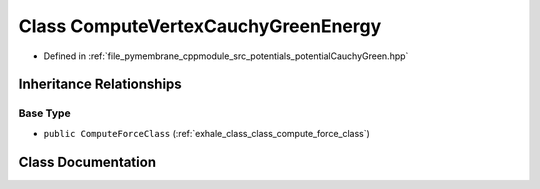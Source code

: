 .. _exhale_class_class_compute_vertex_cauchy_green_energy:

Class ComputeVertexCauchyGreenEnergy
====================================

- Defined in :ref:`file_pymembrane_cppmodule_src_potentials_potentialCauchyGreen.hpp`


Inheritance Relationships
-------------------------

Base Type
*********

- ``public ComputeForceClass`` (:ref:`exhale_class_class_compute_force_class`)


Class Documentation
-------------------


.. doxygenclass:: ComputeVertexCauchyGreenEnergy
   :project: pymembrane
   :members:
   :protected-members:
   :undoc-members: